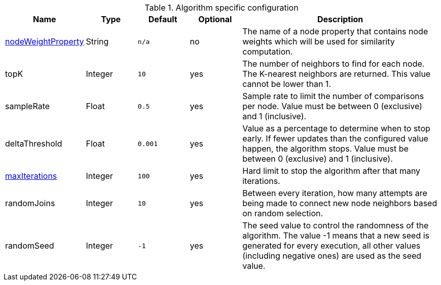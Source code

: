 .Algorithm specific configuration
[opts="header",cols="1,1,1m,1,4"]
|===
| Name                                                             | Type    | Default | Optional | Description
| <<common-configuration-node-weight-property,nodeWeightProperty>> | String  | n/a     | no       | The name of a node property that contains node weights which will be used for similarity computation.
| topK                                                             | Integer | 10      | yes      | The number of neighbors to find for each node. The K-nearest neighbors are returned. This value cannot be lower than 1.
| sampleRate                                                       | Float   | 0.5     | yes      | Sample rate to limit the number of comparisons per node. Value must be between 0 (exclusive) and 1 (inclusive).
| deltaThreshold                                                   | Float   | 0.001   | yes      | Value as a percentage to determine when to stop early. If fewer updates than the configured value happen, the algorithm stops. Value must be between 0 (exclusive) and 1 (inclusive).
| <<common-configuration-max-iterations,maxIterations>>            | Integer | 100     | yes      | Hard limit to stop the algorithm after that many iterations.
| randomJoins                                                      | Integer | 10      | yes      | Between every iteration, how many attempts are being made to connect new node neighbors based on random selection.
| randomSeed                                                       | Integer | -1      | yes      | The seed value to control the randomness of the algorithm. The value -1 means that a new seed is generated for every execution, all other values  (including negative ones) are used as the seed value.
|===
